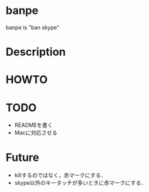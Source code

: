 
* banpe
  banpe is "ban skype"

* Description


* HOWTO



* TODO
  - READMEを書く
  - Macに対応させる



* Future
  - killするのではなく，赤マークにする．
  - skype以外のキータッチが多いときに赤マークにする．
